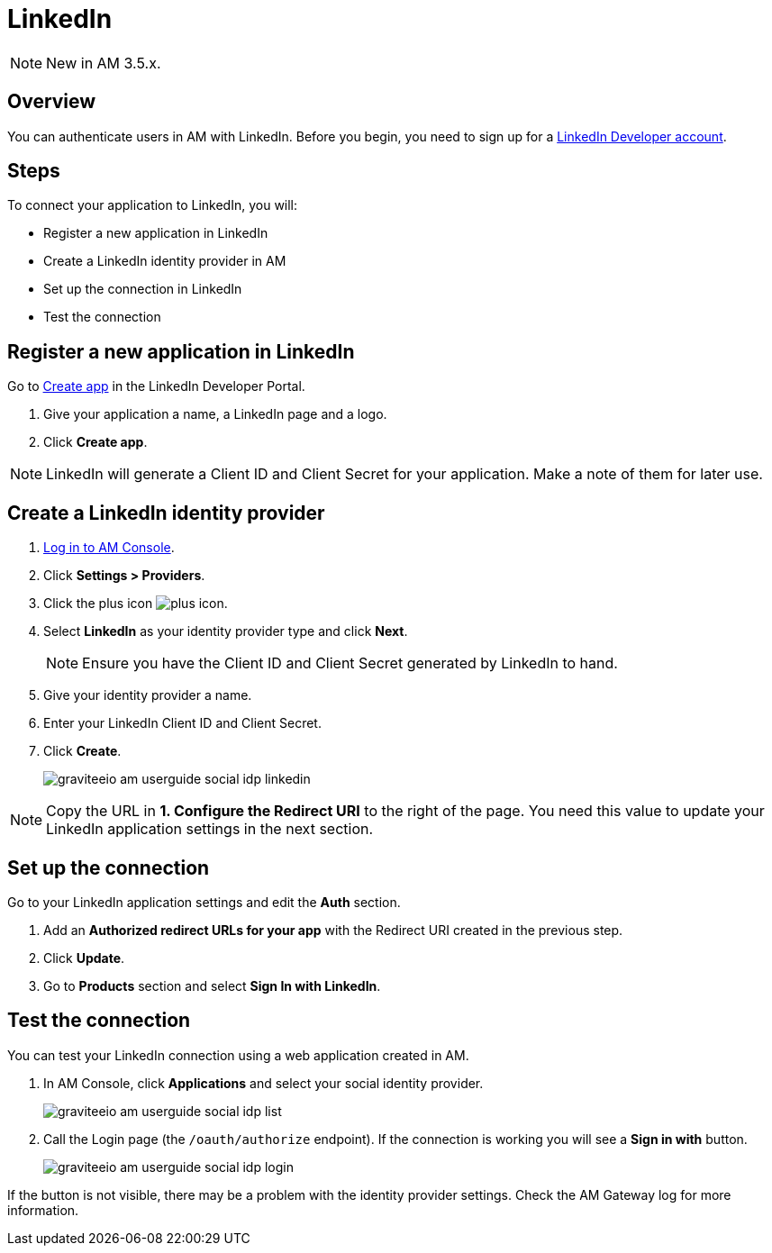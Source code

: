 = LinkedIn
:page-sidebar: am_3_x_sidebar
:page-permalink: am/current/am_userguide_social_identity_provider_linkedin.html
:page-folder: am/user-guide
:page-layout: am

NOTE: New in AM 3.5.x.

== Overview

You can authenticate users in AM with LinkedIn. Before you begin, you need to sign up for a link:https://www.linkedin.com/developers[LinkedIn Developer account].

== Steps

To connect your application to LinkedIn, you will:

- Register a new application in LinkedIn
- Create a LinkedIn identity provider in AM
- Set up the connection in LinkedIn
- Test the connection

== Register a new application in LinkedIn

Go to link:https://www.linkedin.com/developers[Create app] in the LinkedIn Developer Portal.

. Give your application a name, a LinkedIn page and a logo.
. Click *Create app*.

NOTE: LinkedIn will generate a Client ID and Client Secret for your application. Make a note of them for later use.

== Create a LinkedIn identity provider

. link:/am/current/am_userguide_authentication.html[Log in to AM Console^].
. Click *Settings > Providers*.
. Click the plus icon image:icons/plus-icon.png[role="icon"].
. Select *LinkedIn* as your identity provider type and click *Next*.
+
NOTE: Ensure you have the Client ID and Client Secret generated by LinkedIn to hand.
+
. Give your identity provider a name.
. Enter your LinkedIn Client ID and Client Secret.
. Click *Create*.
+
image::am/current/graviteeio-am-userguide-social-idp-linkedin.png[]

NOTE: Copy the URL in *1. Configure the Redirect URI* to the right of the page. You need this value to update your LinkedIn application settings in the next section.

== Set up the connection

Go to your LinkedIn application settings and edit the *Auth* section.

. Add an *Authorized redirect URLs for your app* with the Redirect URI created in the previous step.
. Click *Update*.
. Go to *Products* section and select *Sign In with LinkedIn*.

== Test the connection

You can test your LinkedIn connection using a web application created in AM.

. In AM Console, click *Applications* and select your social identity provider.
+
image::am/current/graviteeio-am-userguide-social-idp-list.png[]
+
. Call the Login page (the `/oauth/authorize` endpoint). If the connection is working you will see a *Sign in with* button.
+
image::am/current/graviteeio-am-userguide-social-idp-login.png[]

If the button is not visible, there may be a problem with the identity provider settings. Check the AM Gateway log for more information.
